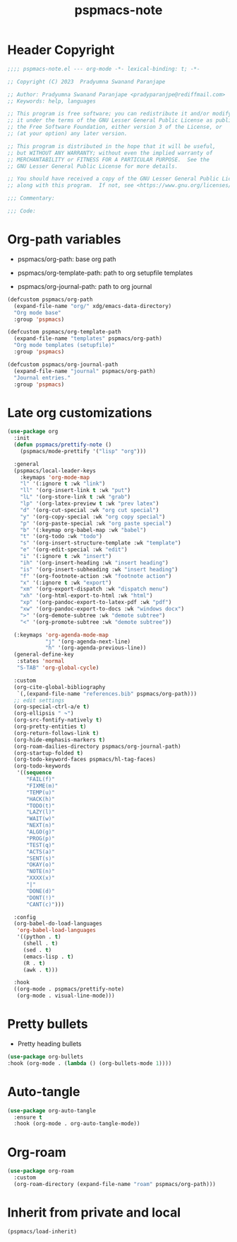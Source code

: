 #+title: pspmacs-note
#+PROPERTY: header-args :tangle pspmacs-note.el :mkdirp t :results no :eval no
#+auto-tangle: t

* Header Copyright
#+begin_src emacs-lisp
;;;; pspmacs-note.el --- org-mode -*- lexical-binding: t; -*-

;; Copyright (C) 2023  Pradyumna Swanand Paranjape

;; Author: Pradyumna Swanand Paranjape <pradyparanjpe@rediffmail.com>
;; Keywords: help, languages

;; This program is free software; you can redistribute it and/or modify
;; it under the terms of the GNU Lesser General Public License as published by
;; the Free Software Foundation, either version 3 of the License, or
;; (at your option) any later version.

;; This program is distributed in the hope that it will be useful,
;; but WITHOUT ANY WARRANTY; without even the implied warranty of
;; MERCHANTABILITY or FITNESS FOR A PARTICULAR PURPOSE.  See the
;; GNU Lesser General Public License for more details.

;; You should have received a copy of the GNU Lesser General Public License
;; along with this program.  If not, see <https://www.gnu.org/licenses/>.

;;; Commentary:

;;; Code:
#+end_src

* Org-path variables
- pspmacs/org-path: base org path

- pspmacs/org-template-path: path to org setupfile templates

- pspmacs/org-journal-path: path to org journal
#+begin_src emacs-lisp
  (defcustom pspmacs/org-path
    (expand-file-name "org/" xdg/emacs-data-directory)
    "Org mode base"
    :group 'pspmacs)

  (defcustom pspmacs/org-template-path
    (expand-file-name "templates" pspmacs/org-path)
    "Org mode templates (setupfile)"
    :group 'pspmacs)

  (defcustom pspmacs/org-journal-path
    (expand-file-name "journal" pspmacs/org-path)
    "Journal entries."
    :group 'pspmacs)
#+end_src

* Late org customizations
#+begin_src emacs-lisp
  (use-package org
    :init
    (defun pspmacs/prettify-note ()
      (pspmacs/mode-prettify '("lisp" "org")))

    :general
    (pspmacs/local-leader-keys
      :keymaps 'org-mode-map
      "l" '(:ignore t :wk "link")
      "ll" '(org-insert-link t :wk "put")
      "lL" '(org-store-link t :wk "grab")
      "lp" '(org-latex-preview t :wk "prev latex")
      "d" '(org-cut-special :wk "org cut special")
      "y" '(org-copy-special :wk "org copy special")
      "p" '(org-paste-special :wk "org paste special")
      "b" '(:keymap org-babel-map :wk "babel")
      "t" '(org-todo :wk "todo")
      "s" '(org-insert-structure-template :wk "template")
      "e" '(org-edit-special :wk "edit")
      "i" '(:ignore t :wk "insert")
      "ih" '(org-insert-heading :wk "insert heading")
      "is" '(org-insert-subheading :wk "insert heading")
      "f" '(org-footnote-action :wk "footnote action")
      "x" '(:ignore t :wk "export")
      "xm" '(org-export-dispatch :wk "dispatch menu")
      "xh" '(org-html-export-to-html :wk "html")
      "xp" '(org-pandoc-export-to-latex-pdf :wk "pdf")
      "xw" '(org-pandoc-export-to-docs :wk "windows docx")
      ">" '(org-demote-subtree :wk "demote subtree")
      "<" '(org-promote-subtree :wk "demote subtree"))

    (:keymaps 'org-agenda-mode-map
              "j" '(org-agenda-next-line)
              "h" '(org-agenda-previous-line))
    (general-define-key
     :states 'normal
     "S-TAB" 'org-global-cycle)

    :custom
    (org-cite-global-bibliography
     `(,(expand-file-name "references.bib" pspmacs/org-path)))
    ;; edit settings
    (org-special-ctrl-a/e t)
    (org-ellipsis " ↷")
    (org-src-fontify-natively t)
    (org-pretty-entities t)
    (org-return-follows-link t)
    (org-hide-emphasis-markers t)
    (org-roam-dailies-directory pspmacs/org-journal-path)
    (org-startup-folded t)
    (org-todo-keyword-faces pspmacs/hl-tag-faces)
    (org-todo-keywords
     '((sequence
        "FAIL(f)"
        "FIXME(m)"
        "TEMP(u)"
        "HACK(h)"
        "TODO(t)"
        "LAZY(l)"
        "WAIT(w)"
        "NEXT(n)"
        "ALGO(g)"
        "PROG(p)"
        "TEST(q)"
        "ACTS(a)"
        "SENT(s)"
        "OKAY(o)"
        "NOTE(n)"
        "XXXX(x)"
        "|"
        "DONE(d)"
        "DONT(!)"
        "CANT(c)")))

    :config
    (org-babel-do-load-languages
     'org-babel-load-languages
     '((python . t)
       (shell . t)
       (sed . t)
       (emacs-lisp . t)
       (R . t)
       (awk . t)))

    :hook
    ((org-mode . pspmacs/prettify-note)
     (org-mode . visual-line-mode)))
#+end_src

* Pretty bullets
- Pretty heading bullets
#+begin_src emacs-lisp
  (use-package org-bullets
  :hook (org-mode . (lambda () (org-bullets-mode 1))))
#+end_src
* Auto-tangle
#+begin_src emacs-lisp
  (use-package org-auto-tangle
    :ensure t
    :hook (org-mode . org-auto-tangle-mode))
#+end_src

* Org-roam
#+begin_src emacs-lisp
  (use-package org-roam
    :custom
    (org-roam-directory (expand-file-name "roam" pspmacs/org-path)))
 #+end_src
* Inherit from private and local
#+begin_src emacs-lisp
  (pspmacs/load-inherit)
  
#+end_src
